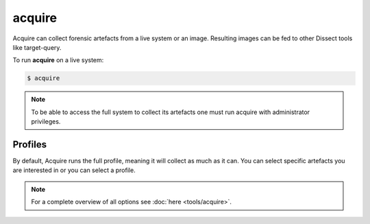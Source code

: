 acquire
-------

Acquire can collect forensic artefacts from a live system or an image. Resulting images
can be fed to other Dissect tools like target-query.

To run **acquire** on a live system:

.. code-block:: console
    
    $ acquire

.. note::

    To be able to access the full system to collect its artefacts one must
    run acquire with administrator privileges.


Profiles
~~~~~~~~

By default, Acquire runs the full profile, meaning it will collect as much as it can.
You can select specific artefacts you are interested in or you can select a profile.

    
.. note::

    For a complete overview of all options see :doc:`here <tools/acquire>`.
    
    
    
